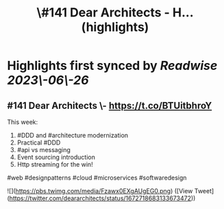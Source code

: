 :PROPERTIES:
:title: \#141 Dear Architects - H... (highlights)
:END:
:PROPERTIES:
:author: [[deararchitects on Twitter]]
:full\-title: "\#141 Dear Architects \- H..."
:category: [[tweets]]
:url: https://twitter.com/deararchitects/status/1672718683133673472
:END:

* Highlights first synced by [[Readwise]] [[2023\-06\-26]]
** #141 Dear Architects \- https://t.co/BTUitbhroY

This week:
1. #DDD and #architecture modernization
2. Practical #DDD
3. #api vs messaging
4. Event sourcing introduction
5. Http streaming for the win!

#web #designpatterns #cloud #microservices #softwaredesign 

![](https://pbs.twimg.com/media/Fzawx0EXgAUgEG0.png) ([View Tweet](https://twitter.com/deararchitects/status/1672718683133673472))